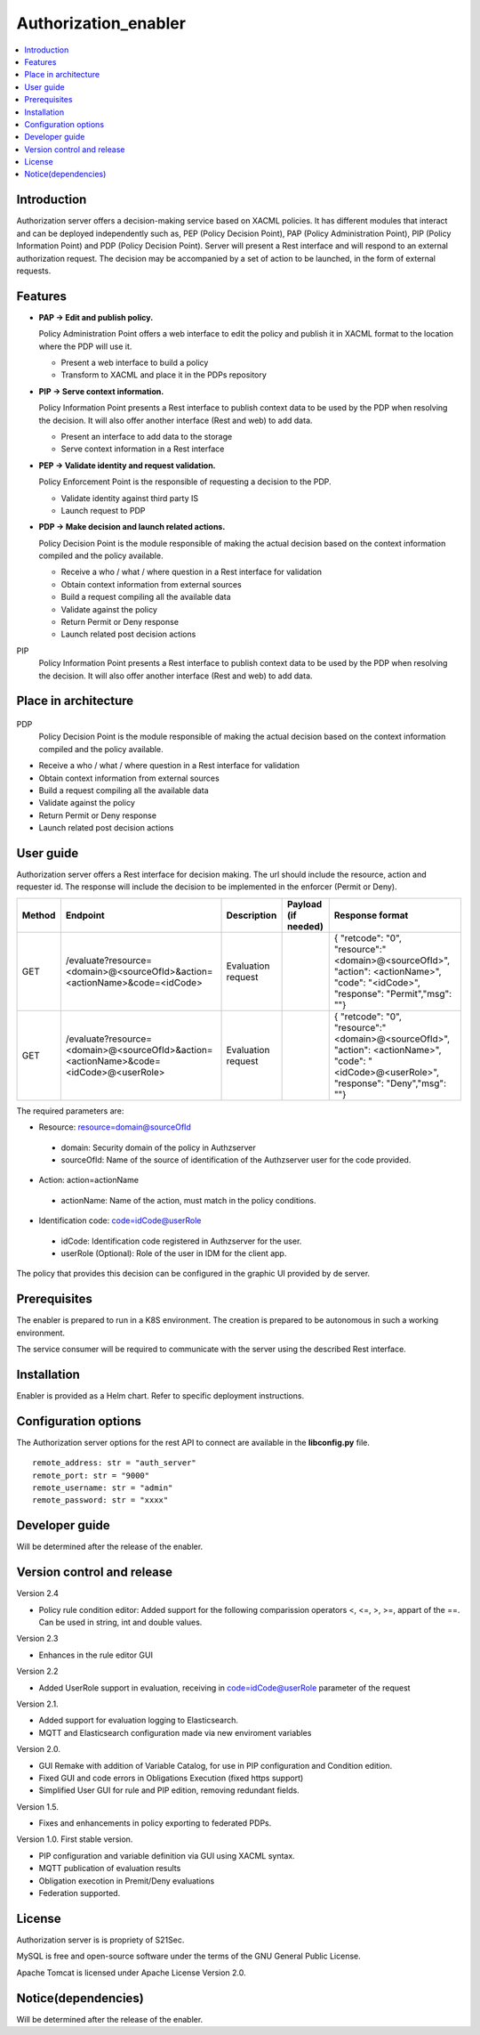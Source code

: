 .. _Authorization_enabler:

#####################
Authorization_enabler
#####################

.. contents::
  :local:
  :depth: 1

***************
Introduction
***************

Authorization server offers a decision-making service based on XACML policies. It has different modules that interact and can be deployed independently such as, PEP (Policy Decision Point), PAP (Policy Administration Point), PIP (Policy Information Point) and PDP (Policy Decision Point). Server will present a Rest interface and will respond to an external authorization request. The decision may be accompanied by a set of action to be launched, in the form of external requests.

***************
Features
***************

- **PAP -> Edit and publish policy.**
    
  Policy Administration Point offers a web interface to edit the policy and publish it in XACML format to the location where the PDP will use it.

  -	Present a web interface to build a policy
  -	Transform to XACML and place it in the PDPs repository


- **PIP -> Serve context information.**
  
  Policy Information Point presents a Rest interface to publish context data to be used by the PDP when resolving the decision. It will also offer another interface
  (Rest and web) to add data.

  -	Present an interface to add data to the storage
  -	Serve context information in a Rest interface
  
  
- **PEP -> Validate identity and request validation.**
  
  Policy Enforcement Point is the responsible of requesting a decision to the PDP.

  -	Validate identity against third party IS
  -	Launch request to PDP
  
 
- **PDP -> Make decision and launch related actions.**

  Policy Decision Point is the module responsible of making the actual decision based on the context information compiled and the policy available.

  -	Receive a who / what / where question in a Rest interface for validation
  -	Obtain context information from external sources
  -	Build a request compiling all the available data
  -	Validate against the policy
  -	Return Permit or Deny response
  -	Launch related post decision actions

PIP
  Policy Information Point presents a Rest interface to publish context data to be used by the PDP when resolving the decision. It will also offer another interface (Rest and web) to add data.

*********************
Place in architecture
*********************
.. figure:: ./PlaceInArchitecture_CyberSecurity.png
   :width: 1200
   :alt: "CyberSecurity"

PDP
  Policy Decision Point is the module responsible of making the actual decision based on the context information compiled and the policy available.

-	Receive a who / what / where question in a Rest interface for validation
-	Obtain context information from external sources
-	Build a request compiling all the available data
-	Validate against the policy
-	Return Permit or Deny response
-	Launch related post decision actions

***************
User guide
***************

Authorization server offers a Rest interface for decision making. The url should include the resource, action and requester id. The response will include the decision to be implemented in the enforcer (Permit or Deny).

+--------+---------------------------------------------------------------------------------------+-----------------------+---------------------+------------------------------------------------------------------------------------------------------------------------------------------------+
| Method |             Endpoint                                                                  | Description           | Payload (if needed) | Response format                                                                                                                                |
+========+=======================================================================================+=======================+=====================+================================================================================================================================================+
|  GET   | /evaluate?resource=<domain>@<sourceOfId>&action=<actionName>&code=<idCode>            | Evaluation request    |                     | { "retcode": "0", "resource":"<domain>@<sourceOfId>", "action": <actionName>", "code": "<idCode>", "response": "Permit","msg": ""}             |
+--------+---------------------------------------------------------------------------------------+-----------------------+---------------------+------------------------------------------------------------------------------------------------------------------------------------------------+
|  GET   | /evaluate?resource=<domain>@<sourceOfId>&action=<actionName>&code=<idCode>@<userRole> | Evaluation request    |                     | { "retcode": "0", "resource":"<domain>@<sourceOfId>", "action": <actionName>", "code": "<idCode>@<userRole>", "response": "Deny","msg": ""}    |
+--------+---------------------------------------------------------------------------------------+-----------------------+---------------------+------------------------------------------------------------------------------------------------------------------------------------------------+

The required parameters are:

-	Resource: resource=domain@sourceOfId
  - domain: Security domain of the policy in Authzserver
  - sourceOfId: Name of the source of identification of the Authzserver user for the code provided.

-	Action: action=actionName
  - actionName: Name of the action, must match in the policy conditions.

-	Identification code: code=idCode@userRole
  - idCode: Identification code registered in Authzserver for the user.
  - userRole (Optional): Role of the user in IDM for the client app.


The policy that provides this decision can be configured in the graphic UI provided by de server.

***************
Prerequisites
***************

The enabler is prepared to run in a K8S environment. The creation is prepared to be autonomous in such a working environment.

The service consumer will be required to communicate with the server using the described Rest interface.

***************
Installation
***************

Enabler is provided as a Helm chart. Refer to specific deployment instructions.

*********************
Configuration options
*********************

The Authorization server options for the rest API to connect are available in the **lib\config.py** file.

::

    remote_address: str = "auth_server"
    remote_port: str = "9000"
    remote_username: str = "admin"
    remote_password: str = "xxxx"

***************
Developer guide
***************
Will be determined after the release of the enabler.

***************************
Version control and release
***************************

Version 2.4

- Policy rule condition editor: Added support for the following comparission operators <, <=, >, >=, appart of the ==. Can be used in string, int and double values.

Version 2.3

- Enhances in the rule editor GUI

Version 2.2

- Added UserRole support in evaluation, receiving in code=idCode@userRole parameter of the request

Version 2.1.

- Added support for evaluation logging to Elasticsearch. 
- MQTT and Elasticsearch configuration made via new enviroment variables

Version 2.0.

- GUI Remake with addition of Variable Catalog, for use in PIP configuration and Condition edition. 
- Fixed GUI and code errors in Obligations Execution (fixed https support)
- Simplified User GUI for rule and PIP edition, removing redundant fields.

Version 1.5.

- Fixes and enhancements in policy exporting to federated PDPs.

Version 1.0. First stable version. 

- PIP configuration and variable definition via GUI using XACML syntax.
- MQTT publication of evaluation results
- Obligation execotion in Premit/Deny evaluations
- Federation supported.

***************
License
***************

Authorization server is is propriety of S21Sec.

MySQL is free and open-source software under the terms of the GNU General Public License.

Apache Tomcat is licensed under Apache License Version 2.0.

********************
Notice(dependencies)
********************
Will be determined after the release of the enabler.

